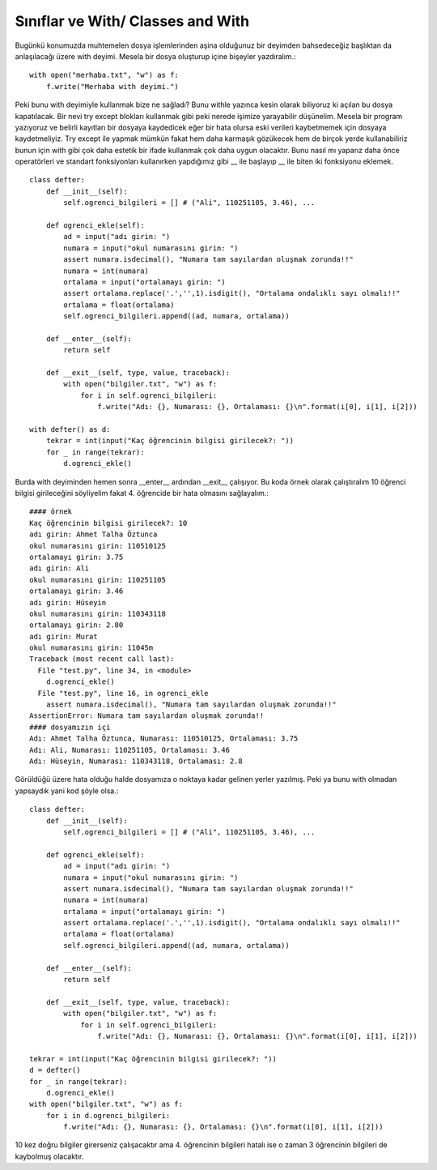 .. meta::
   :description: With
   :keywords: with

.. highlight:: py3

**************************
Sınıflar ve With/ Classes and With
**************************

Bugünkü konumuzda muhtemelen dosya işlemlerinden aşina olduğunuz bir deyimden bahsedeceğiz başlıktan da anlaşılacağı üzere with deyimi. Mesela bir dosya oluşturup içine bişeyler yazdıralım.::

    with open("merhaba.txt", "w") as f:
        f.write("Merhaba with deyimi.")

Peki bunu with deyimiyle kullanmak bize ne sağladı? Bunu withle yazınca kesin olarak biliyoruz ki açılan bu dosya kapatılacak. Bir nevi try except blokları kullanmak gibi peki nerede işimize yarayabilir düşünelim. Mesela bir program yazıyoruz ve belirli kayıtları bir dosyaya kaydedicek eğer bir hata olursa eski verileri kaybetmemek için dosyaya kaydetmeliyiz. Try except ile yapmak mümkün fakat hem daha karmaşık gözükecek hem de birçok yerde kullanabiliriz bunun için with gibi çok daha estetik bir ifade kullanmak çok daha uygun olacaktır. Bunu nasıl mı yaparız daha önce operatörleri ve standart fonksiyonları kullanırken yapdığımız gibi __ ile başlayıp __ ile biten iki fonksiyonu eklemek. ::

    class defter:
        def __init__(self):
            self.ogrenci_bilgileri = [] # ("Ali", 110251105, 3.46), ...
        
        def ogrenci_ekle(self):
            ad = input("adı girin: ")
            numara = input("okul numarasını girin: ")
            assert numara.isdecimal(), "Numara tam sayılardan oluşmak zorunda!!"
            numara = int(numara)
            ortalama = input("ortalamayı girin: ")
            assert ortalama.replace('.','',1).isdigit(), "Ortalama ondalıklı sayı olmalı!!"
            ortalama = float(ortalama)
            self.ogrenci_bilgileri.append((ad, numara, ortalama))
            
        def __enter__(self):
            return self
            
        def __exit__(self, type, value, traceback):
            with open("bilgiler.txt", "w") as f:
                for i in self.ogrenci_bilgileri:
                    f.write("Adı: {}, Numarası: {}, Ortalaması: {}\n".format(i[0], i[1], i[2]))
                    
    with defter() as d:
        tekrar = int(input("Kaç öğrencinin bilgisi girilecek?: "))
        for _ in range(tekrar):
            d.ogrenci_ekle()

Burda with deyiminden hemen sonra __enter__ ardından __exit__ çalışıyor. Bu koda örnek olarak çalıştıralım 10 öğrenci bilgisi girileceğini söyliyelim fakat 4. öğrencide bir hata olmasını sağlayalım.::

    #### örnek
    Kaç öğrencinin bilgisi girilecek?: 10
    adı girin: Ahmet Talha Öztunca
    okul numarasını girin: 110510125
    ortalamayı girin: 3.75
    adı girin: Ali
    okul numarasını girin: 110251105
    ortalamayı girin: 3.46
    adı girin: Hüseyin
    okul numarasını girin: 110343118
    ortalamayı girin: 2.80
    adı girin: Murat
    okul numarasını girin: 11045m
    Traceback (most recent call last):
      File "test.py", line 34, in <module>
        d.ogrenci_ekle()
      File "test.py", line 16, in ogrenci_ekle
        assert numara.isdecimal(), "Numara tam sayılardan oluşmak zorunda!!"
    AssertionError: Numara tam sayılardan oluşmak zorunda!!
    #### dosyamızın içi
    Adı: Ahmet Talha Öztunca, Numarası: 110510125, Ortalaması: 3.75
    Adı: Ali, Numarası: 110251105, Ortalaması: 3.46
    Adı: Hüseyin, Numarası: 110343118, Ortalaması: 2.8

Görüldüğü üzere hata olduğu halde dosyamıza o noktaya kadar gelinen yerler yazılmış. Peki ya bunu with olmadan yapsaydık yani kod şöyle olsa.::

    class defter:
        def __init__(self):
            self.ogrenci_bilgileri = [] # ("Ali", 110251105, 3.46), ...
        
        def ogrenci_ekle(self):
            ad = input("adı girin: ")
            numara = input("okul numarasını girin: ")
            assert numara.isdecimal(), "Numara tam sayılardan oluşmak zorunda!!"
            numara = int(numara)
            ortalama = input("ortalamayı girin: ")
            assert ortalama.replace('.','',1).isdigit(), "Ortalama ondalıklı sayı olmalı!!"
            ortalama = float(ortalama)
            self.ogrenci_bilgileri.append((ad, numara, ortalama))
            
        def __enter__(self):
            return self
            
        def __exit__(self, type, value, traceback):
            with open("bilgiler.txt", "w") as f:
                for i in self.ogrenci_bilgileri:
                    f.write("Adı: {}, Numarası: {}, Ortalaması: {}\n".format(i[0], i[1], i[2]))
                    
    tekrar = int(input("Kaç öğrencinin bilgisi girilecek?: "))
    d = defter()
    for _ in range(tekrar):
        d.ogrenci_ekle()
    with open("bilgiler.txt", "w") as f:
        for i in d.ogrenci_bilgileri:
            f.write("Adı: {}, Numarası: {}, Ortalaması: {}\n".format(i[0], i[1], i[2]))
            
10 kez doğru bilgiler girerseniz çalışacaktır ama 4. öğrencinin bilgileri hatalı ise o zaman 3 öğrencinin bilgileri de kaybolmuş olacaktır.
